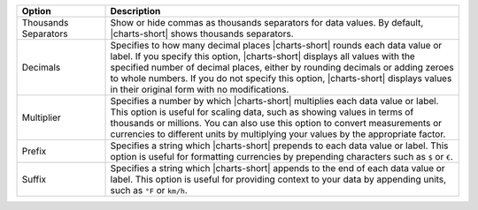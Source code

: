 .. list-table::
   :header-rows: 1
   :widths: 20 80

   * - Option
     - Description
   * - Thousands Separators
     - Show or hide commas as thousands separators for data values.
       By default, |charts-short| shows thousands separators.
   * - Decimals
     - Specifies to how many decimal places |charts-short| rounds each
       data value or label. If you specify this option, |charts-short|
       displays all values with the specified number of decimal
       places, either by rounding decimals or adding zeroes to whole
       numbers. If you do not specify this option, |charts-short|
       displays values in their original form with no modifications.
   * - Multiplier
     - Specifies a number by which |charts-short| multiplies each data
       value or label. This option is useful for scaling data, such
       as showing values in terms of thousands or millions. You can
       also use this option to convert measurements or currencies to
       different units by multiplying your values by the appropriate
       factor.
   * - Prefix
     - Specifies a string which |charts-short| prepends to each data
       value or label. This option is useful for formatting currencies
       by prepending characters such as ``$`` or ``€``.
   * - Suffix
     - Specifies a string which |charts-short| appends to the end of
       each data value or label. This option is useful for providing
       context to your data by appending units, such as ``°F`` or
       ``km/h``.
